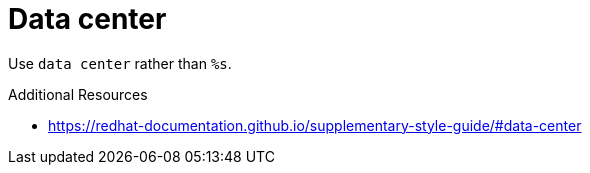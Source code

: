 :navtitle: Data center
:keywords: reference, rule, Data center

= Data center

Use `data center` rather than `%s`.

.Additional Resources

* link:https://redhat-documentation.github.io/supplementary-style-guide/#data-center[]

